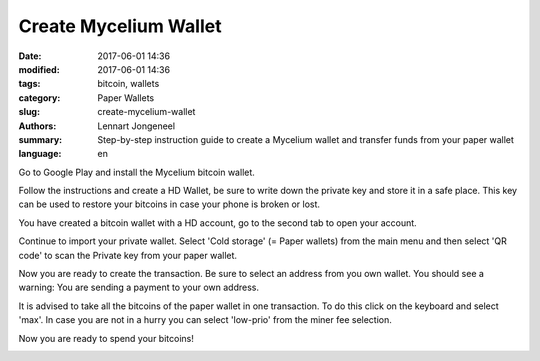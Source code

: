 Create Mycelium Wallet
======================

:date: 2017-06-01 14:36
:modified: 2017-06-01 14:36
:tags: bitcoin, wallets
:category: Paper Wallets
:slug: create-mycelium-wallet
:authors: Lennart Jongeneel
:summary: Step-by-step instruction guide to create a Mycelium wallet and transfer funds from your paper wallet
:language: en


.. _create-mycelium-wallet:

Go to Google Play and install the Mycelium bitcoin wallet.

.. image:: images/mycelium-download.png
   :width: 400px
   :alt: Download and install Mycelium app
   :align: center
   :target: https://play.google.com/store/apps/details?id=com.mycelium.wallet

Follow the instructions and create a HD Wallet, be sure to write down the private key and store it in
a safe place. This key can be used to restore your bitcoins in case your phone is broken or lost.

You have created a bitcoin wallet with a HD account, go to the second tab to open your account.

.. image:: images/mycelium-your-account.png
   :width: 400px
   :alt: Your Mycelium HD Wallet account
   :align: center

Continue to import your private wallet. Select 'Cold storage' (= Paper wallets)
from the main menu and then select 'QR code'
to scan the Private key from your paper wallet.

.. image:: images/mycelium-your-account.png
   :width: 400px
   :alt: Scan private key with Mycelium from 'cold storage'
   :align: center

Now you are ready to create the transaction. Be sure to select an address from you own wallet.
You should see a warning: You are sending a payment to your own address.

.. image:: images/mycelium-create-transaction.png
   :width: 400px
   :alt: Scan private key with Mycelium from 'cold storage'
   :align: center

It is advised to take all the bitcoins of the paper wallet in one transaction. To do
this click on the keyboard and select 'max'. In case you are not in a hurry you can
select 'low-prio' from the miner fee selection.

.. image:: images/mycelium-create-transaction-max-amount.png
   :width: 400px
   :alt: Sweep complete cold storage / paper wallet
   :align: center

Now you are ready to spend your bitcoins!

.. image:: images/mycelium-transaction-done.png
   :width: 400px
   :alt: Waiting to confirm...
   :align: center
